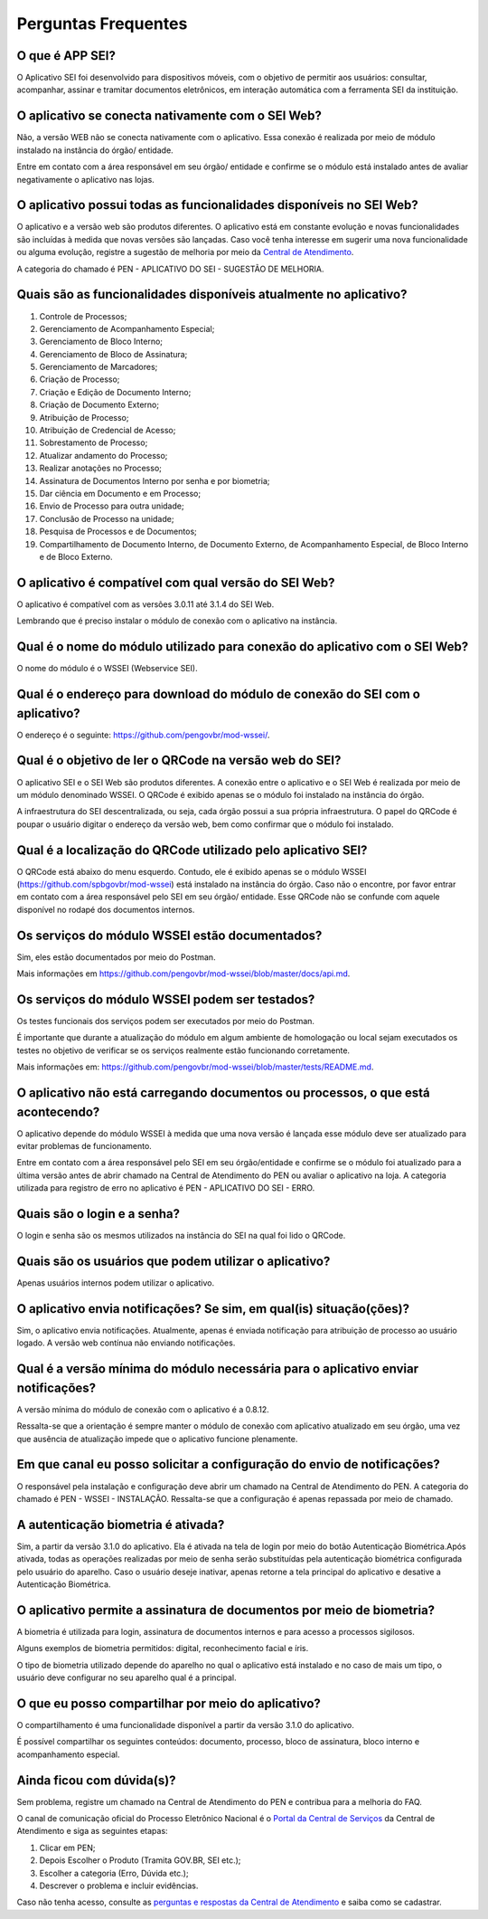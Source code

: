 Perguntas Frequentes
====================

O que é APP SEI?
----------------

O Aplicativo SEI foi desenvolvido para dispositivos móveis, com o objetivo de permitir aos usuários: consultar, acompanhar, assinar e tramitar documentos eletrônicos, em interação automática com a ferramenta SEI da instituição. 

O aplicativo se conecta nativamente com o SEI Web?
--------------------------------------------------

Não, a versão WEB não se conecta nativamente com o aplicativo. Essa conexão é realizada por meio de módulo instalado na instância do órgão/ entidade.

Entre em contato com a área responsável em seu órgão/ entidade e confirme se o módulo está instalado antes de avaliar negativamente o aplicativo nas lojas.

O aplicativo possui todas as funcionalidades disponíveis no SEI Web?
--------------------------------------------------------------------

O aplicativo e a versão web são produtos diferentes. O aplicativo está em constante evolução e novas funcionalidades são incluídas à medida que novas versões são lançadas.  Caso você tenha interesse em sugerir uma nova funcionalidade ou alguma evolução, registre a sugestão de melhoria por meio da `Central de Atendimento <https://www.gov.br/gestao/pt-br/assuntos/central-de-atendimento>`_.

A categoria do chamado é PEN - APLICATIVO DO SEI - SUGESTÃO DE MELHORIA.

Quais são as funcionalidades disponíveis atualmente no aplicativo?
------------------------------------------------------------------

1. Controle de Processos;
2. Gerenciamento de Acompanhamento Especial;
3. Gerenciamento de Bloco Interno;
4. Gerenciamento de Bloco de Assinatura;
5. Gerenciamento de Marcadores;
6. Criação de Processo;
7. Criação e Edição de Documento Interno;
8. Criação de Documento Externo;
9. Atribuição de Processo;
10. Atribuição de Credencial de Acesso;
11. Sobrestamento de Processo;
12. Atualizar andamento do Processo;
13. Realizar anotações no Processo;
14. Assinatura de Documentos Interno por senha e por biometria;
15. Dar ciência em Documento e em Processo;
16. Envio de Processo para outra unidade;
17. Conclusão de Processo na unidade;
18. Pesquisa de Processos e de Documentos;
19. Compartilhamento de Documento Interno, de Documento Externo, de Acompanhamento Especial, de Bloco Interno e de Bloco Externo.

O aplicativo é compatível com qual versão do SEI Web?
-----------------------------------------------------

O aplicativo é compatível com as versões 3.0.11 até 3.1.4 do SEI Web.

Lembrando que é preciso instalar o módulo de conexão com o aplicativo na instância.

Qual é o nome do módulo utilizado para conexão do aplicativo com o SEI Web?
---------------------------------------------------------------------------

O nome do módulo é o WSSEI (Webservice SEI).

Qual é o endereço para download do módulo de conexão do SEI com o aplicativo?
------------------------------------------------------------------------------

O endereço é o seguinte: https://github.com/pengovbr/mod-wssei/.

Qual é o objetivo de ler o QRCode na versão web do SEI?
-------------------------------------------------------

O aplicativo SEI e o SEI Web são produtos diferentes. A conexão entre o aplicativo e o SEI Web é realizada por meio de um módulo denominado WSSEI. O QRCode é exibido apenas se o módulo foi instalado na instância do órgão.

A infraestrutura do SEI descentralizada, ou seja, cada órgão possui a sua própria infraestrutura. O papel do QRCode é poupar o usuário digitar o endereço da versão web, bem como confirmar que o módulo foi instalado. 

Qual é a localização do QRCode utilizado pelo aplicativo SEI?
--------------------------------------------------------------

O QRCode está abaixo do menu esquerdo. Contudo, ele é exibido apenas se o módulo WSSEI (https://github.com/spbgovbr/mod-wssei) está instalado na instância do órgão. Caso não o encontre, por favor entrar em contato com a área responsável pelo SEI em seu órgão/ entidade. Esse QRCode não se confunde com aquele disponível no rodapé dos documentos internos. 

Os serviços do módulo WSSEI estão documentados?
-----------------------------------------------

Sim, eles estão documentados por meio do Postman.

Mais informações em https://github.com/pengovbr/mod-wssei/blob/master/docs/api.md. 

Os serviços do módulo WSSEI podem ser testados?
------------------------------------------------

Os testes funcionais dos serviços podem ser executados por meio do Postman. 

É importante que durante a atualização do módulo em algum ambiente de homologação ou local sejam executados os testes no objetivo de verificar se os serviços realmente estão funcionando corretamente.

Mais informações em: https://github.com/pengovbr/mod-wssei/blob/master/tests/README.md.

O aplicativo não está carregando documentos ou processos, o que está acontecendo?
---------------------------------------------------------------------------------

O aplicativo depende do módulo WSSEI à medida que uma nova versão é lançada esse módulo deve ser atualizado para evitar problemas de funcionamento.

Entre em contato com a área responsável pelo SEI em seu órgão/entidade e confirme se o módulo foi atualizado para a última versão antes de abrir chamado na Central de Atendimento do PEN ou avaliar o aplicativo na loja.  A categoria utilizada para registro de erro no aplicativo é PEN - APLICATIVO DO SEI - ERRO.

Quais são o login e a senha?
----------------------------

O login e senha são os mesmos utilizados na instância do SEI  na qual foi lido o QRCode.

Quais são os usuários que podem utilizar o aplicativo?
------------------------------------------------------

Apenas usuários internos podem utilizar o aplicativo.

O aplicativo envia notificações? Se sim, em qual(is) situação(ções)?
---------------------------------------------------------------------

Sim, o aplicativo envia notificações. Atualmente, apenas é enviada notificação para atribuição de processo ao usuário logado. A versão web contínua não enviando notificações.

Qual é a versão mínima do módulo necessária para o aplicativo enviar notificações?
----------------------------------------------------------------------------------

A versão mínima do módulo de conexão com o aplicativo é a 0.8.12. 

Ressalta-se que a orientação é sempre manter o módulo de conexão com aplicativo atualizado em seu órgão, uma vez que ausência de atualização impede que o aplicativo funcione plenamente.

Em que canal eu posso solicitar a configuração do envio de notificações?
--------------------------------------------------------------------------

O responsável pela instalação e configuração deve abrir um chamado na Central de Atendimento do PEN. A categoria do chamado é PEN - WSSEI - INSTALAÇÃO. Ressalta-se que a configuração é apenas repassada por meio de chamado.

A autenticação biometria é ativada?
-----------------------------------

Sim, a partir da versão 3.1.0 do aplicativo. Ela é ativada na tela de login por meio do botão Autenticação Biométrica.Após ativada, todas as operações realizadas por meio de senha serão substituídas pela autenticação biométrica configurada pelo usuário do aparelho. Caso o usuário deseje inativar, apenas retorne a tela principal do aplicativo e desative a Autenticação Biométrica.

O aplicativo permite a assinatura de documentos por meio de biometria?
----------------------------------------------------------------------

A biometria é utilizada para login, assinatura de documentos internos e para acesso a processos sigilosos.

Alguns exemplos de biometria permitidos: digital, reconhecimento facial e íris.

O tipo de biometria utilizado depende do aparelho no qual o aplicativo está instalado e no caso de mais um tipo, o usuário deve configurar no seu aparelho qual é a principal.

O que eu posso compartilhar por meio do aplicativo?
----------------------------------------------------

O compartilhamento é uma funcionalidade disponível a partir da versão 3.1.0 do aplicativo. 

É possível compartilhar os seguintes conteúdos: documento, processo, bloco de assinatura, bloco interno e acompanhamento especial.

Ainda ficou com dúvida(s)?
--------------------------

Sem problema, registre um chamado na Central de Atendimento do PEN e contribua para a melhoria do FAQ.

O canal de comunicação oficial do Processo Eletrônico Nacional é o `Portal da Central de Serviços <https://www.gov.br/gestao/pt-br/assuntos/central-de-atendimento>`_ da Central de Atendimento e siga as seguintes etapas:

1. Clicar em PEN;
2. Depois Escolher o Produto (Tramita GOV.BR, SEI etc.);
3. Escolher a categoria (Erro, Dúvida etc.); 
4. Descrever o problema e incluir evidências.

Caso não tenha acesso, consulte as `perguntas e respostas da Central de Atendimento <https://www.gov.br/gestao/pt-br/assuntos/central-de-atendimento/faq-da-central-de-atendimento-dos-sistemas-estruturantes-do-mgi>`_ e saiba como se cadastrar.